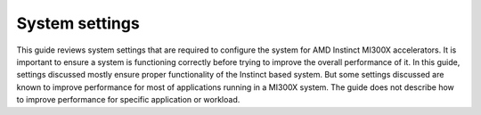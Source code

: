 ***************
System settings
***************

This guide reviews system settings that are required to configure the system for
AMD Instinct MI300X accelerators. It is important to ensure a system is
functioning correctly before trying to improve the overall performance of it. In
this guide, settings discussed mostly ensure proper functionality of the
Instinct based system. But some settings discussed are known to improve
performance for most of applications running in a MI300X system. The guide does
not describe how to improve performance for specific application or workload.
